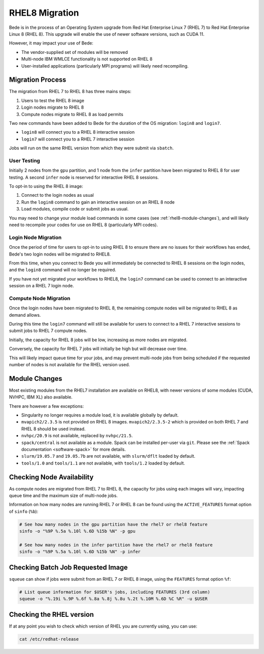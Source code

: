 .. _RHEL8-migration:

RHEL8 Migration
===============

Bede is in the process of an Operating System upgrade from Red Hat Enterprise Linux 7 (RHEL 7) to Red Hat Enterprise Linux 8 (RHEL 8).
This upgrade will enable the use of newer software versions, such as CUDA 11.

However, it may impact your use of Bede:

* The vendor-supplied set of modules will be removed
* Multi-node IBM WMLCE functionality is not supported on RHEL 8
* User-installed applications (particularly MPI programs) will likely need recompiling.

Migration Process
-----------------

The migration from RHEL 7 to RHEL 8 has three mains steps:

1. Users to test the RHEL 8 image
2. Login nodes migrate to RHEL 8
3. Compute nodes migrate to RHEL 8 as load permits


Two new commands have been added to Bede for the duration of the OS migration: ``login8`` and ``login7``.

* ``login8`` will connect you to a RHEL 8 interactive session
* ``login7`` will connect you to a RHEL 7 interactive session

Jobs will run on the same RHEL version from which they were submit via ``sbatch``. 

User Testing
^^^^^^^^^^^^

Initially 2 nodes from the ``gpu`` partition, and 1 node from the ``infer`` partition have been migrated to RHEL 8 for user testing. 
A second ``infer`` node is reserved for interactive RHEL 8 sessions. 

To opt-in to using the RHEL 8 image:

1. Connect to the login nodes as usual
2. Run the ``login8`` command to gain an interactive session on an RHEL 8 node
3. Load modules, compile code or submit jobs as usual.

You may need to change your module load commands in some cases (see :ref:`rhel8-module-changes`), 
and will likely need to recompile your codes for use on RHEL 8 (particularly MPI codes).


Login Node Migration
^^^^^^^^^^^^^^^^^^^^

Once the period of time for users to opt-in to using RHEL 8 to ensure there are no issues for their workflows has ended, Bede's two login nodes will be migrated to RHEL8.

From this time, when you connect to Bede you will immediately be connected to RHEL 8 sessions on the login nodes, and the ``login8`` command will no longer be required.

If you have not yet migrated your workflows to RHEL8, the ``login7`` command can be used to connect to an interactive session on a RHEL 7 login node.

Compute Node Migration
^^^^^^^^^^^^^^^^^^^^^^

Once the login nodes have been migrated to RHEL 8, the remaining compute nodes will be migrated to RHEL 8 as demand allows.

During this time the ``login7`` command will still be available for users to connect to a RHEL 7 interactive sessions to submit jobs to RHEL 7 compute nodes.

Initially, the capacity for RHEL 8 jobs will be low, increasing as more nodes are migrated.

Conversely, the capacity for RHEL 7 jobs will initially be high but will decrease over time.

This will likely impact queue time for your jobs, and may prevent multi-node jobs from being scheduled if the requested number of nodes is not available for the RHEL version used.

Module Changes
--------------

Most existing modules from the RHEL7 installation are available on RHEL8, with newer versions of some modules (CUDA, NVHPC, IBM XL) also available.

There are however a few exceptions:

* Singularity no longer requires a module load, it is available globally by default.
* ``mvapich2/2.3.5`` is not provided on RHEL 8 images. ``mvapich2/2.3.5-2`` which is provided on both RHEL 7 and RHEL 8 should be used instead.
* ``nvhpc/20.9`` is not available, replaced by ``nvhpc/21.5``.
* ``spack/central`` is not available as a module. Spack can be installed per-user via ``git``. Please see the :ref:`Spack documentation <software-spack>` for more details.
* ``slurm/19.05.7`` and ``19.05.7b`` are not available, with ``slurm/dflt`` loaded by default.
* ``tools/1.0`` and ``tools/1.1`` are not available, with ``tools/1.2`` loaded by default.

Checking Node Availability
--------------------------

As compute nodes are migrated from RHEL 7 to RHEL 8, the capacity for jobs using each images will vary, impacting queue time and the maximum size of multi-node jobs.

Information on how many nodes are running RHEL 7 or RHEL 8 can be found using the ``ACTIVE_FEATURES`` format option of ``sinfo`` (``%b``):

.. code-block:: bash

   # See how many nodes in the gpu partition have the rhel7 or rhel8 feature
   sinfo -o "%9P %.5a %.10l %.6D %15b %N" -p gpu

   # See how many nodes in the infer partition have the rhel7 or rhel8 feature
   sinfo -o "%9P %.5a %.10l %.6D %15b %N" -p infer


Checking Batch Job Requested Image
----------------------------------

``squeue`` can show if jobs were submit from an RHEL 7 or RHEL 8 image, using the ``FEATURES`` format option ``%f``:

.. code-block:: bash

   # List queue information for $USER's jobs, including FEATURES (3rd column)
   squeue -o "%.19i %.9P %.6f %.8a %.8j %.8u %.2t %.10M %.6D %C %R" -u $USER


.. _rhel8-module-changes:

Checking the RHEL version
-------------------------

If at any point you wish to check which version of RHEL you are currently using, you can use:

.. code-block:: bash

   cat /etc/redhat-release
